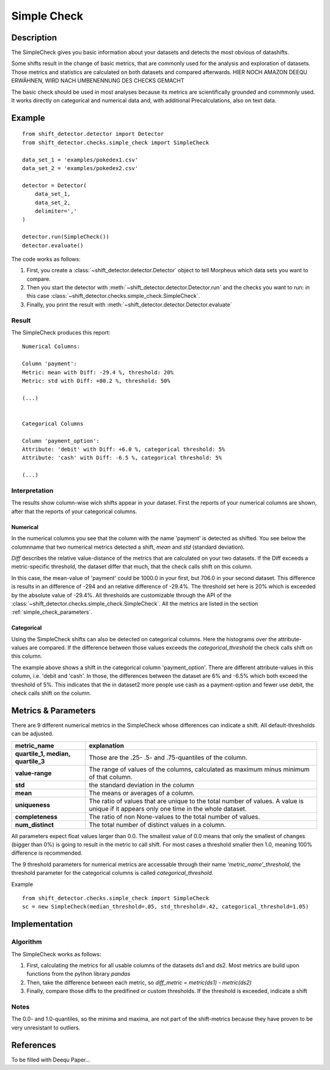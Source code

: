 .. _simple:

Simple Check
====================

Description
-----------

The SimpleCheck gives you basic information about your datasets and detects the most obvious of datashifts.

Some shifts result in the change of basic metrics, that are commonly used for the analysis and exploration of datasets.
Those metrics and statistics are calculated on both datasets and compared afterwards. HIER NOCH AMAZON DEEQU ERWÄHNEN,
WIRD NACH UMBENENNUNG DES CHECKS GEMACHT

The basic check should be used in most analyses because its metrics are scientifically grounded and commmonly used.
It works directly on categorical and numerical data and, with additional Precalculations, also on text data.


Example
-------

::

    from shift_detector.detector import Detector
    from shift_detector.checks.simple_check import SimpleCheck

    data_set_1 = 'examples/pokedex1.csv'
    data_set_2 = 'examples/pokedex2.csv'

    detector = Detector(
        data_set_1,
        data_set_2,
        delimiter=','
    )

    detector.run(SimpleCheck())
    detector.evaluate()

The code works as follows:

1. First, you create a :class:`~shift_detector.detector.Detector` object to tell Morpheus
   which data sets you want to compare.
2. Then you start the detector with
   :meth:`~shift_detector.detector.Detector.run` and the checks you want to run: in this case
   :class:`~shift_detector.checks.simple_check.SimpleCheck`.
3. Finally, you print the result with
   :meth:`~shift_detector.detector.Detector.evaluate`

Result
++++++

The SimpleCheck produces this report:

::

    Numerical Columns:

    Column 'payment':
    Metric: mean with Diff: -29.4 %, threshold: 20%
    Metric: std with Diff: +80.2 %, threshold: 50%

    (...)


    Categorical Columns

    Column 'payment_option':
    Attribute: 'debit' with Diff: +6.0 %, categorical threshold: 5%
    Attribute: 'cash' with Diff: -6.5 %, categorical threshold: 5%

    (...)



Interpretation
++++++++++++++

The results show column-wise wich shifts appear in your dataset. First the reports of your numerical columns are shown,
after that the reports of your categorical columns.

Numerical
~~~~~~~~~

In the numerical columns you see that the column with the name 'payment' is detected as shifted. You see below
the columnname that two numerical metrics detected a shift, *mean* and *std* (standard deviation).

*Diff* describes the relative value-distance of the metrics that are calculated on your two datasets. If the Diff
exceeds a metric-specific threshold, the dataset differ that much, that the check calls shift on this column.

In this case, the mean-value of 'payment' could be 1000.0 in your first, but 706.0 in your second dataset. This difference is
results in an difference of -294 and an relative difference of -29.4%. The threshold set here is 20% which is exceeded
by the absolute value of -29.4%. All thresholds are customizable through the API of the
:class:`~shift_detector.checks.simple_check.SimpleCheck`. All the metrics are listed in the section
:ref:`simple_check_parameters`.

Categorical
~~~~~~~~~~~

Using the SimpleCheck shifts can also be detected on categorical columns. Here the histograms over the attribute-values are
compared. If the difference between those values exceeds the *categorical_threshold* the check calls shift on this
column.

The example above shows a shift in the categorical column 'payment_option'. There are different
attribute-values in this column, i.e. 'debit and 'cash'. In those, the differences between the dataset are 6% and
-6.5% which both exceed the threshold of 5%. This indicates that the in dataset2 more people use
cash as a payment-option and fewer use debit, the check calls shift on the column.


.. _simple_check_parameters:

Metrics & Parameters
----------

There are 9 different numerical metrics in the SimpleCheck whose differences can indicate a shift. All
default-thresholds can be adjusted.

+-----------------------------------+-----------------------------------------------------------------------------------------------------------------------------------------+
| metric_name                       |                                                                           explanation                                                   |
+===================================+=========================================================================================================================================+
| **quartile_1,                     |                                                                                                                                         |
| median,                           | Those are the .25- .5- and .75-quantiles of the column.                                                                                 |
| quartile_3**                      |                                                                                                                                         |
+-----------------------------------+-----------------------------------------------------------------------------------------------------------------------------------------+
| **value-range**                   | The range of values of the columns, calculated as maximum minus minimum of that column.                                                 |
+-----------------------------------+-----------------------------------------------------------------------------------------------------------------------------------------+
| **std**                           | the standard deviation in the column                                                                                                    |
+-----------------------------------+-----------------------------------------------------------------------------------------------------------------------------------------+
| **mean**                          | The means or averages of a column.                                                                                                      |
+-----------------------------------+-----------------------------------------------------------------------------------------------------------------------------------------+
| **uniqueness**                    | The ratio of values that are unique to the total number of values. A value is unique if it appears only one time in the whole dataset.  |
+-----------------------------------+-----------------------------------------------------------------------------------------------------------------------------------------+
| **completeness**                  | The ratio of non None-values to the total number of values.                                                                             |
+-----------------------------------+-----------------------------------------------------------------------------------------------------------------------------------------+
| **num_distinct**                  | The total number of distinct values in a column.                                                                                        |
+-----------------------------------+-----------------------------------------------------------------------------------------------------------------------------------------+

All parameters expect float values larger than 0.0. The smallest value of 0.0 means that only the smallest of changes
(bigger than 0%) is going to result in the metric to call shift. For most cases a threshold smaller then 1.0, meaning
100% difference is recommended.

The 9 threshold parameters for numerical metrics are accessable through their name *'metric_name'_threshold*,
the threshold parameter for the categorical columns is called *categorical_threshold*.

Example
::

    from shift_detector.checks.simple_check import SimpleCheck
    sc = new SimpleCheck(median_threshold=.05, std_threshold=.42, categorical_threshold=1.05)




Implementation
--------------

Algorithm
+++++++++

The SimpleCheck works as follows:

1.  First, calculating the metrics for all usable columns of the datasets ds1 and ds2. Most metrics are build upon
    functions from the python library *pandas*
2.  Then, take the difference between each metric, so *diff_metric = metric(ds1) - metric(ds2)*
3.  Finally, compare those diffs to the predifined or custom thresholds. If the threshold is exceeded, indicate a shift

Notes
+++++

The 0.0- and 1.0-quantiles, so the minima and maxima, are not part of the shift-metrics because they have proven to be
very unresistant to outliers.

References
----------

To be filled with Deequ Paper...